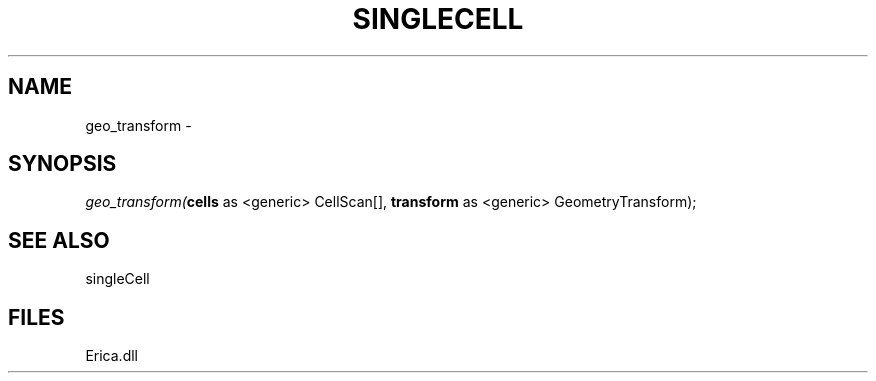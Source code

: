 .\" man page create by R# package system.
.TH SINGLECELL 1 2000-Jan "geo_transform" "geo_transform"
.SH NAME
geo_transform \- 
.SH SYNOPSIS
\fIgeo_transform(\fBcells\fR as <generic> CellScan[], 
\fBtransform\fR as <generic> GeometryTransform);\fR
.SH SEE ALSO
singleCell
.SH FILES
.PP
Erica.dll
.PP
